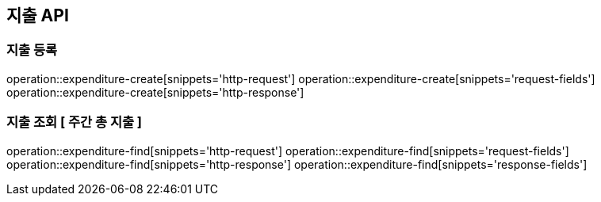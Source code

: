 == 지출 API

=== 지출 등록

operation::expenditure-create[snippets='http-request']
operation::expenditure-create[snippets='request-fields']
operation::expenditure-create[snippets='http-response']

=== 지출 조회 [ 주간 총 지출 ]

operation::expenditure-find[snippets='http-request']
operation::expenditure-find[snippets='request-fields']
operation::expenditure-find[snippets='http-response']
operation::expenditure-find[snippets='response-fields']
